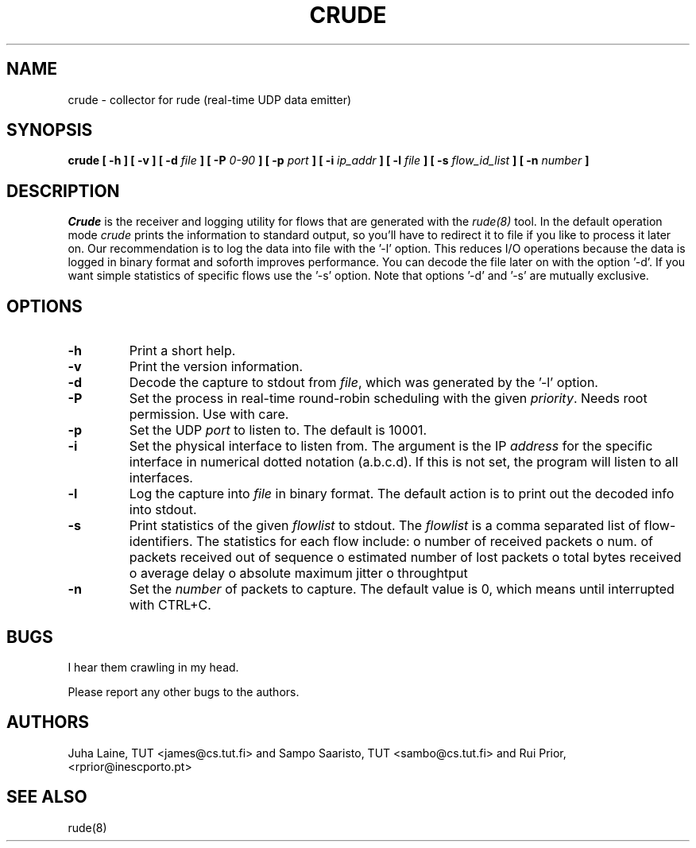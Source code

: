 .TH CRUDE 8
.SH NAME
crude \- collector for rude (real-time UDP data emitter)
.SH SYNOPSIS
.B crude
.B [ -h ] [ -v ] [ -d
.I file
.B ] [ -P
.I 0-90
.B ] [ -p
.I port 
.B ] [ -i
.I ip_addr
.B ] [ -l 
.I file
.B ] [ -s
.I flow_id_list
.B ] [ -n
.I number 
.B ] 

.SH DESCRIPTION

.IB Crude 
is the receiver and logging utility for flows that are generated
with the 
.IB rude(8) 
tool. In the default operation mode 
.IB crude 
prints the information to standard output, so you'll have to redirect it to
file if you like to process it later on. Our recommendation is to log the 
data into file with the '-l' option. This reduces I/O operations because the 
data is logged in binary format and soforth improves performance. You can 
decode the file later on with the option '-d'. If you want simple statistics
of specific flows use the '-s' option. Note that options '-d' and '-s' are
mutually exclusive.

.SH OPTIONS
.IP \fB\-h 
Print a short help.
.IP \fB\-v
Print the version information. 
.IP \fB\-d
Decode the capture to stdout from \fIfile\fP, which was generated 
by the '-l' option.
.IP \fB\-P
Set the process in real-time round-robin scheduling with the given 
.IB priority\fP. 
Needs root permission. Use with care.
.IP \fB\-p 
Set the UDP 
.IB port \fP 
to listen to. The default is 10001.
.IP \fB\-i
Set the physical interface to listen from. The argument is the IP 
.IB address 
for the specific interface in numerical dotted notation (a.b.c.d). If this
is not set, the program will listen to all interfaces.
.IP \fB\-l
Log the capture into 
.IB file
in binary format. The default action is to print out the decoded info into 
stdout.
.IP \fB\-s
Print statistics of the given 
.IB flowlist
to stdout. The 
.IB flowlist 
is a comma separated list of flow-identifiers. The statistics for each flow
include:
	o number of received packets
	o num. of packets received out of sequence
	o estimated number of lost packets
	o total bytes received
	o average delay
	o absolute maximum jitter
	o throughtput
.IP \fB\-n 
Set the
.IB number
of packets to capture. The default value is 0, which means until interrupted 
with CTRL+C. 

.SH BUGS
I hear them crawling in my head.
.PP
Please report any other bugs to the authors.
.SH AUTHORS
Juha Laine, TUT <james@cs.tut.fi> and Sampo Saaristo, TUT <sambo@cs.tut.fi> and Rui Prior, <rprior@inescporto.pt> 

.SH "SEE ALSO"
rude(8)
.\"{{{}}}
